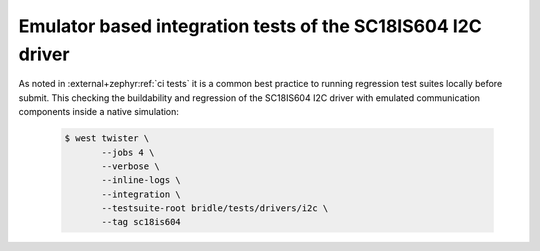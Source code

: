 .. _tests-drivers-i2c-sc18is604:

Emulator based integration tests of the SC18IS604 I2C driver
############################################################

As noted in :external+zephyr:ref:`ci tests` it is a common best practice
to running regression test suites locally before submit. This checking
the buildability and regression of the SC18IS604 I2C driver with emulated
communication components inside a native simulation:

   .. code-block:: console

      $ west twister \
             --jobs 4 \
             --verbose \
             --inline-logs \
             --integration \
             --testsuite-root bridle/tests/drivers/i2c \
             --tag sc18is604
